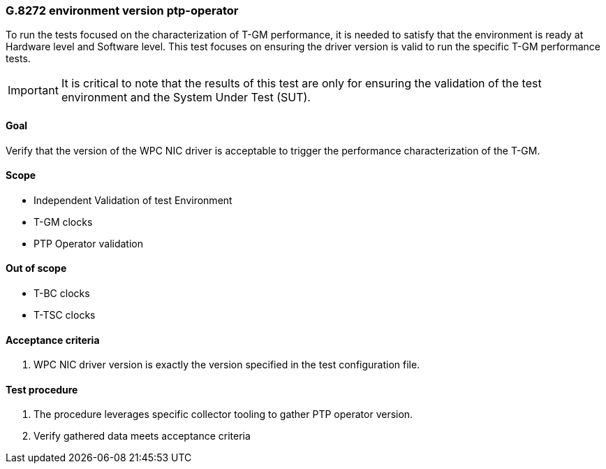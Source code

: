 ifdef::env-github[]
:important-caption: :heavy_exclamation_mark:
endif::[]

=== G.8272 environment version ptp-operator

To run the tests focused on the characterization of T-GM performance, it is needed to satisfy that the environment is ready at Hardware level and Software level. This test focuses on ensuring the driver version is valid to run the specific T-GM performance tests.

IMPORTANT: It is critical to note that the results of this test are only for ensuring the validation of the test environment and the System Under Test (SUT).

==== Goal

Verify that the version of the WPC NIC driver is acceptable to trigger the performance characterization of the T-GM.

==== Scope

* Independent Validation of test Environment
* T-GM clocks
* PTP Operator validation

==== Out of scope

* T-BC clocks
* T-TSC clocks


==== Acceptance criteria

1. WPC NIC driver version is exactly the version specified in the test configuration file.


==== Test procedure

1. The procedure leverages specific collector tooling to gather PTP operator version. 
2. Verify gathered data meets acceptance criteria
